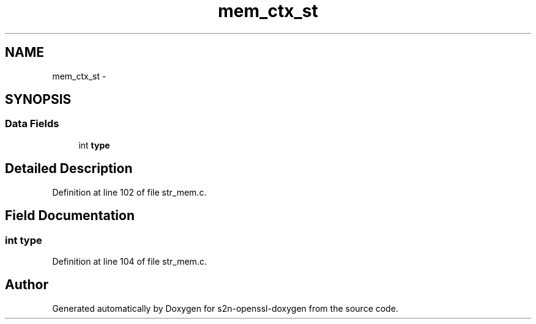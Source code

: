 .TH "mem_ctx_st" 3 "Thu Jun 30 2016" "s2n-openssl-doxygen" \" -*- nroff -*-
.ad l
.nh
.SH NAME
mem_ctx_st \- 
.SH SYNOPSIS
.br
.PP
.SS "Data Fields"

.in +1c
.ti -1c
.RI "int \fBtype\fP"
.br
.in -1c
.SH "Detailed Description"
.PP 
Definition at line 102 of file str_mem\&.c\&.
.SH "Field Documentation"
.PP 
.SS "int type"

.PP
Definition at line 104 of file str_mem\&.c\&.

.SH "Author"
.PP 
Generated automatically by Doxygen for s2n-openssl-doxygen from the source code\&.
